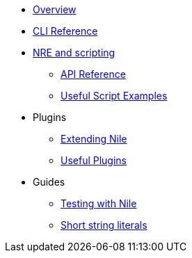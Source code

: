 * xref:index.adoc[Overview]
* xref:commands.adoc[CLI Reference]

* xref:nre.adoc[NRE and scripting]
** xref:api.adoc[API Reference]
** xref:scripts.adoc[Useful Script Examples]

* Plugins
** xref:create_plugin.adoc[Extending Nile]
** xref:plugins.adoc[Useful Plugins]

* Guides
** xref:testing.adoc[Testing with Nile]
** xref:strings.adoc[Short string literals]
